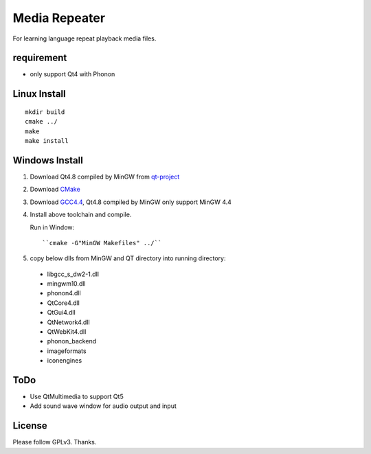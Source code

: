 Media Repeater
==============

For learning language repeat playback media files.

requirement
-----------
+ only support Qt4 with Phonon

Linux Install
-------------
::

    mkdir build
    cmake ../
    make
    make install

Windows Install
---------------
1. Download Qt4.8 compiled by MinGW from `qt-project`_
2. Download CMake_
3. Download `GCC4.4`_, Qt4.8 compiled by MinGW only support MinGW 4.4
4. Install above toolchain and compile.

   Run in Window::

     ``cmake -G"MinGW Makefiles" ../``

5. copy below dlls from MinGW and QT directory into running directory:

  + libgcc_s_dw2-1.dll
  + mingwm10.dll
  + phonon4.dll
  + QtCore4.dll
  + QtGui4.dll
  + QtNetwork4.dll
  + QtWebKit4.dll
  + phonon_backend
  + imageformats
  + iconengines


.. _`qt-project`: http://download.qt-project.org/official_releases/qt/4.8/4.8.5/qt-win-opensource-4.8.5-mingw.exe
.. _CMake: http://www.cmake.org/
.. _`GCC4.4`: https://docs.google.com/file/d/0B4D8x6CJEmtuczdiQklwMEs4RUU/edit?pli=1

ToDo
----
+ Use QtMultimedia to support Qt5
+ Add sound wave window for audio output and input

License
-------
Please follow GPLv3. Thanks.

